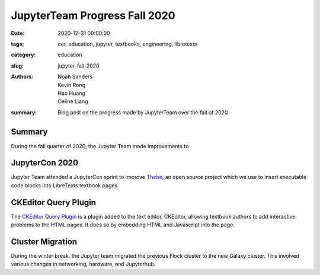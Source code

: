 JupyterTeam Progress Fall 2020
==============================

:date: 2020-12-31 00:00:00
:tags: oer, education, jupyter, textbooks, engineering, libretexts
:category: education
:slug: jupyter-fall-2020
:authors: Noah Sanders, Kevin Rong, Hao Huang, Celine Liang
:summary: Blog post on the progress made by JupyterTeam over the fall of 2020

Summary
-------
During the fall quarter of 2020, the Jupyter Team made improvements to

JupyterCon 2020
---------------
Jupyter Team attended a JupyterCon sprint to improve 
`Thebe <https://github.com/executablebooks/thebe/>`__, an open source project
which we use to insert executable code blocks into LibreTexts textbook pages.

CKEditor Query Plugin
---------------------
The `CKEditor Query Plugin <https://repo2docker.readthedocs.io/en/latest/>`__ 
is a plugin added to the text editor, CKEditor, allowing textbook authors to
add interactive problems to the HTML pages. It does so by embedding 
HTML and Javascript into the page.

Cluster Migration
-----------------
During the winter break, the Jupyter team migrated the previous Flock cluster 
to the new Galaxy cluster. This involved various changes in networking,
hardware, and Jupyterhub.


